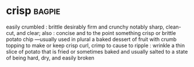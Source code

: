 * crisp :bagpie:
easily crumbled : brittle
desirably firm and crunchy
notably sharp, clean-cut, and clear; also : concise and to the point
something crisp or brittle
potato chip —usually used in plural
a baked dessert of fruit with crumb topping
to make or keep crisp
curl, crimp
to cause to ripple : wrinkle
a thin slice of potato that is fried or sometimes baked and usually salted
to a state of being hard, dry, and easily broken
